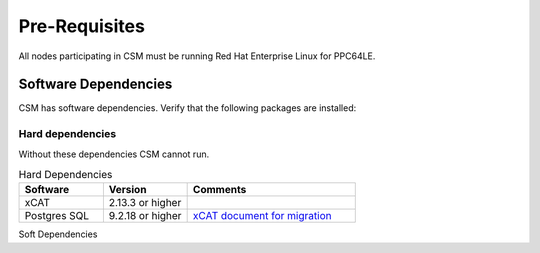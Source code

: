 .. _CSM_INSTALLATION_AND_CONFIGURATION_Pre_Requisites:

Pre-Requisites
==============

All nodes participating in CSM must be running Red Hat Enterprise Linux for PPC64LE.

Software Dependencies
---------------------

CSM has software dependencies. Verify that the following packages are installed: 

Hard dependencies
~~~~~~~~~~~~~~~~~

Without these dependencies CSM cannot run.

.. list-table:: Hard Dependencies
   :widths: 25 25 50
   :header-rows: 1

   * - Software
     - Version
     - Comments
   * - xCAT
     - 2.13.3 or higher
     - 
   * - Postgres SQL
     - 9.2.18 or higher
     - `xCAT document for migration <https://xcat-docs.readthedocs.io/en/stable/advanced/hierarchy/databases/postgres_configure.html>`_

Soft Dependencies